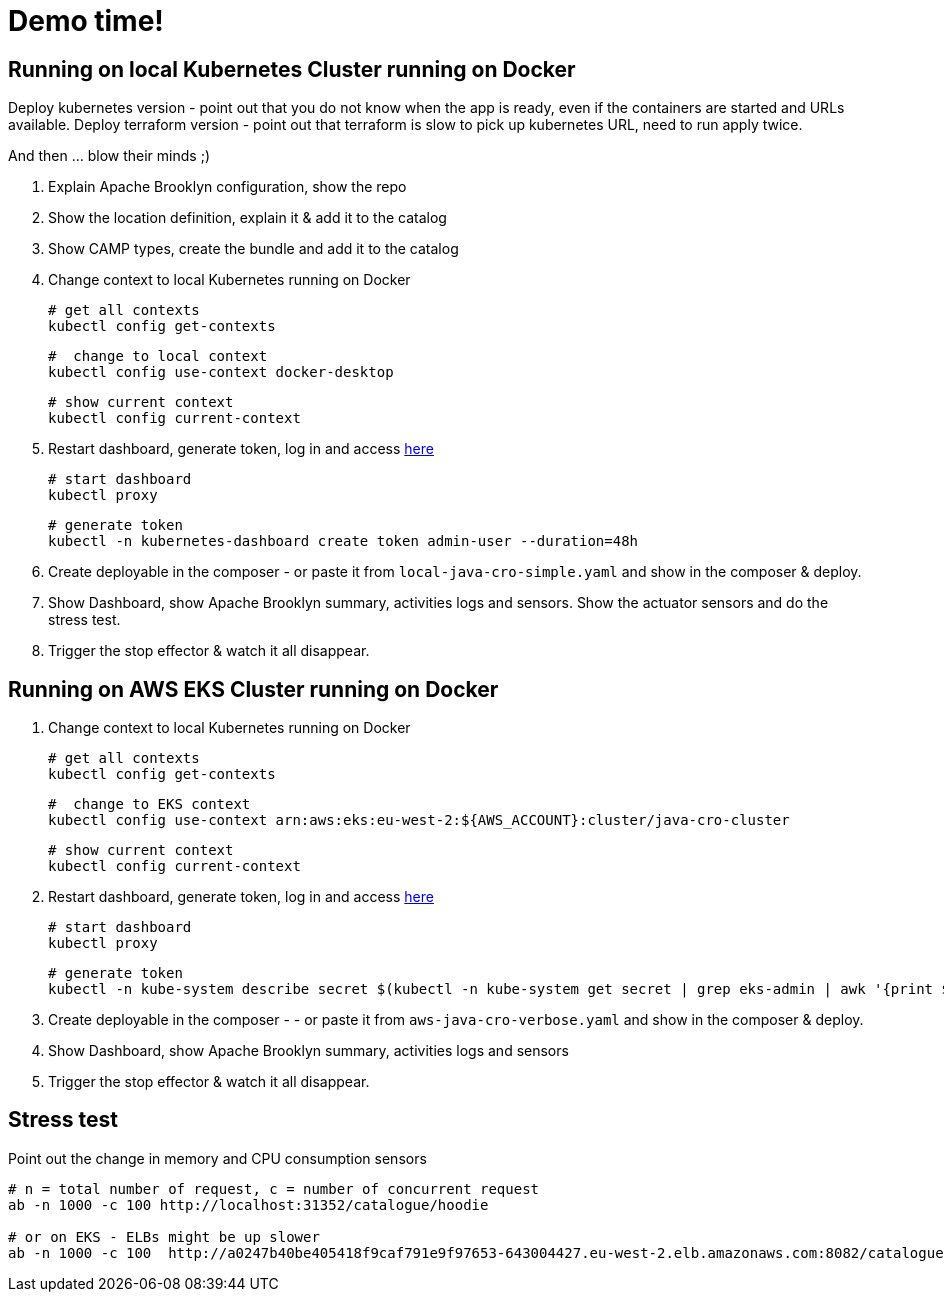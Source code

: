 = Demo time!

== Running on local Kubernetes Cluster running on Docker

Deploy kubernetes version - point out that you do not know when the app is ready, even if the containers are started and URLs available.
Deploy terraform version - point out that terraform is slow to pick up kubernetes URL, need to run apply twice.

And then ... blow their minds ;)

1. Explain Apache Brooklyn configuration, show the repo
2. Show the location definition, explain it & add it to the catalog
3. Show CAMP types, create the bundle and add it to the catalog
4. Change context to local Kubernetes running on Docker

    # get all contexts
    kubectl config get-contexts

    #  change to local context
    kubectl config use-context docker-desktop

    # show current context
    kubectl config current-context

5. Restart dashboard, generate token, log in and access http://localhost:8001/api/v1/namespaces/kubernetes-dashboard/services/https:kubernetes-dashboard:/proxy[here]

    # start dashboard
    kubectl proxy

    # generate token
    kubectl -n kubernetes-dashboard create token admin-user --duration=48h

6. Create deployable in the composer - or paste it from `local-java-cro-simple.yaml`  and show in the composer & deploy.
7. Show Dashboard, show Apache Brooklyn summary, activities logs and sensors. Show the actuator sensors and do the stress test.
8. Trigger the stop effector & watch it all disappear.

== Running on AWS EKS Cluster running on Docker

1. Change context to local Kubernetes running on Docker

    # get all contexts
    kubectl config get-contexts

    #  change to EKS context
    kubectl config use-context arn:aws:eks:eu-west-2:${AWS_ACCOUNT}:cluster/java-cro-cluster

    # show current context
    kubectl config current-context

2. Restart dashboard, generate token, log in and access http://localhost:8001/api/v1/namespaces/kubernetes-dashboard/services/https:kubernetes-dashboard:/proxy[here]

    # start dashboard
    kubectl proxy

    # generate token
    kubectl -n kube-system describe secret $(kubectl -n kube-system get secret | grep eks-admin | awk '{print $1}')

3. Create deployable in the composer - - or paste it from `aws-java-cro-verbose.yaml` and show in the composer & deploy.
4. Show Dashboard, show Apache Brooklyn summary, activities logs and sensors
5. Trigger the stop effector & watch it all disappear.


== Stress test

Point out the change in memory and CPU consumption sensors

[source]
----
# n = total number of request, c = number of concurrent request
ab -n 1000 -c 100 http://localhost:31352/catalogue/hoodie

# or on EKS - ELBs might be up slower
ab -n 1000 -c 100  http://a0247b40be405418f9caf791e9f97653-643004427.eu-west-2.elb.amazonaws.com:8082/catalogue/hoodie
----

